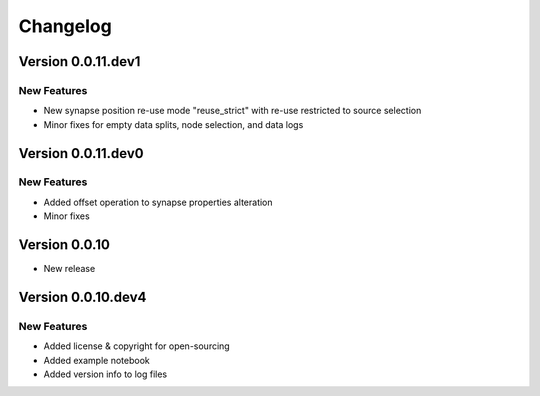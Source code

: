 Changelog
=========

Version 0.0.11.dev1
-------------------

New Features
~~~~~~~~~~~~
- New synapse position re-use mode "reuse_strict" with re-use restricted to source selection
- Minor fixes for empty data splits, node selection, and data logs


Version 0.0.11.dev0
-------------------

New Features
~~~~~~~~~~~~
- Added offset operation to synapse properties alteration
- Minor fixes


Version 0.0.10
--------------

- New release


Version 0.0.10.dev4
-------------------

New Features
~~~~~~~~~~~~
- Added license & copyright for open-sourcing
- Added example notebook
- Added version info to log files
